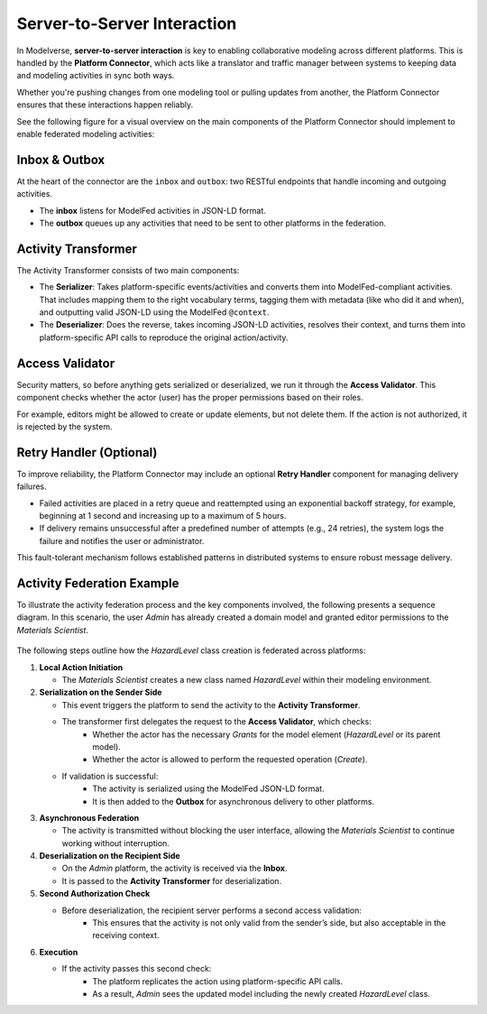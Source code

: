 Server-to-Server Interaction
============================

In Modelverse, **server-to-server interaction** is key to enabling collaborative modeling across different platforms. 
This is handled by the **Platform Connector**, which acts like a translator and traffic manager 
between systems to keeping data and modeling activities in sync both ways.

Whether you're pushing changes from one modeling tool or pulling updates from another, the Platform Connector ensures that 
these interactions happen reliably.

See the following figure for a visual overview on the main components of the Platform Connector should implement to enable
federated modeling activities:

.. figure:: _static/architecture.png
   :alt: Platform Connector
   :width: 90%
   :align: center


Inbox & Outbox
--------------

At the heart of the connector are the ``inbox`` and ``outbox``: two RESTful endpoints that handle incoming and outgoing activities.

- The **inbox** listens for ModelFed activities in JSON-LD format.
- The **outbox** queues up any activities that need to be sent to other platforms in the federation.

Activity Transformer
--------------------

The Activity Transformer consists of two main components:

- The **Serializer**: Takes platform-specific events/activities and converts them into ModelFed-compliant activities. That includes mapping them to the right vocabulary terms, tagging them with metadata (like who did it and when), and outputting valid JSON-LD using the ModelFed ``@context``.

- The **Deserializer**: Does the reverse, takes incoming JSON-LD activities, resolves their context, and turns them into platform-specific API calls to reproduce the original action/activity.

Access Validator
----------------

Security matters, so before anything gets serialized or deserialized, we run it through the **Access Validator**. This component checks whether the actor (user) has the proper permissions based on their roles.

For example, editors might be allowed to create or update elements, but not delete them. If the action is not authorized, it is rejected by the system.

Retry Handler (Optional)
------------------------

To improve reliability, the Platform Connector may include an optional **Retry Handler** component for managing delivery failures.

- Failed activities are placed in a retry queue and reattempted using an exponential backoff strategy, for example, beginning at 1 second and increasing up to a maximum of 5 hours.
- If delivery remains unsuccessful after a predefined number of attempts (e.g., 24 retries), the system logs the failure and notifies the user or administrator.

This fault-tolerant mechanism follows established patterns in distributed systems to ensure robust message delivery.

Activity Federation Example
---------------------------

To illustrate the activity federation process and the key components involved, the following presents a sequence diagram.
In this scenario, the user *Admin* has already created a domain model and granted editor permissions to the *Materials Scientist*.

.. figure:: _static/sequence_diagram.png
   :name: sequence
   :width: 100%
   :alt: Modelverse sequence diagram


The following steps outline how the *HazardLevel* class creation is federated across platforms:

1. **Local Action Initiation**

   - The *Materials Scientist* creates a new class named *HazardLevel* within their modeling environment.

2. **Serialization on the Sender Side**

   - This event triggers the platform to send the activity to the **Activity Transformer**.
   - The transformer first delegates the request to the **Access Validator**, which checks:
        - Whether the actor has the necessary *Grants* for the model element (*HazardLevel* or its parent model).
        - Whether the actor is allowed to perform the requested operation (*Create*).

   - If validation is successful:
        - The activity is serialized using the ModelFed JSON-LD format.
        - It is then added to the **Outbox** for asynchronous delivery to other platforms.

3. **Asynchronous Federation**

   - The activity is transmitted without blocking the user interface, allowing the *Materials Scientist* to continue working without interruption.

4. **Deserialization on the Recipient Side**

   - On the *Admin* platform, the activity is received via the **Inbox**.
   - It is passed to the **Activity Transformer** for deserialization.

5. **Second Authorization Check**

   - Before deserialization, the recipient server performs a second access validation:
        - This ensures that the activity is not only valid from the sender’s side, but also acceptable in the receiving context.

6. **Execution**

   - If the activity passes this second check:
        - The platform replicates the action using platform-specific API calls.
        - As a result, *Admin* sees the updated model including the newly created *HazardLevel* class.
